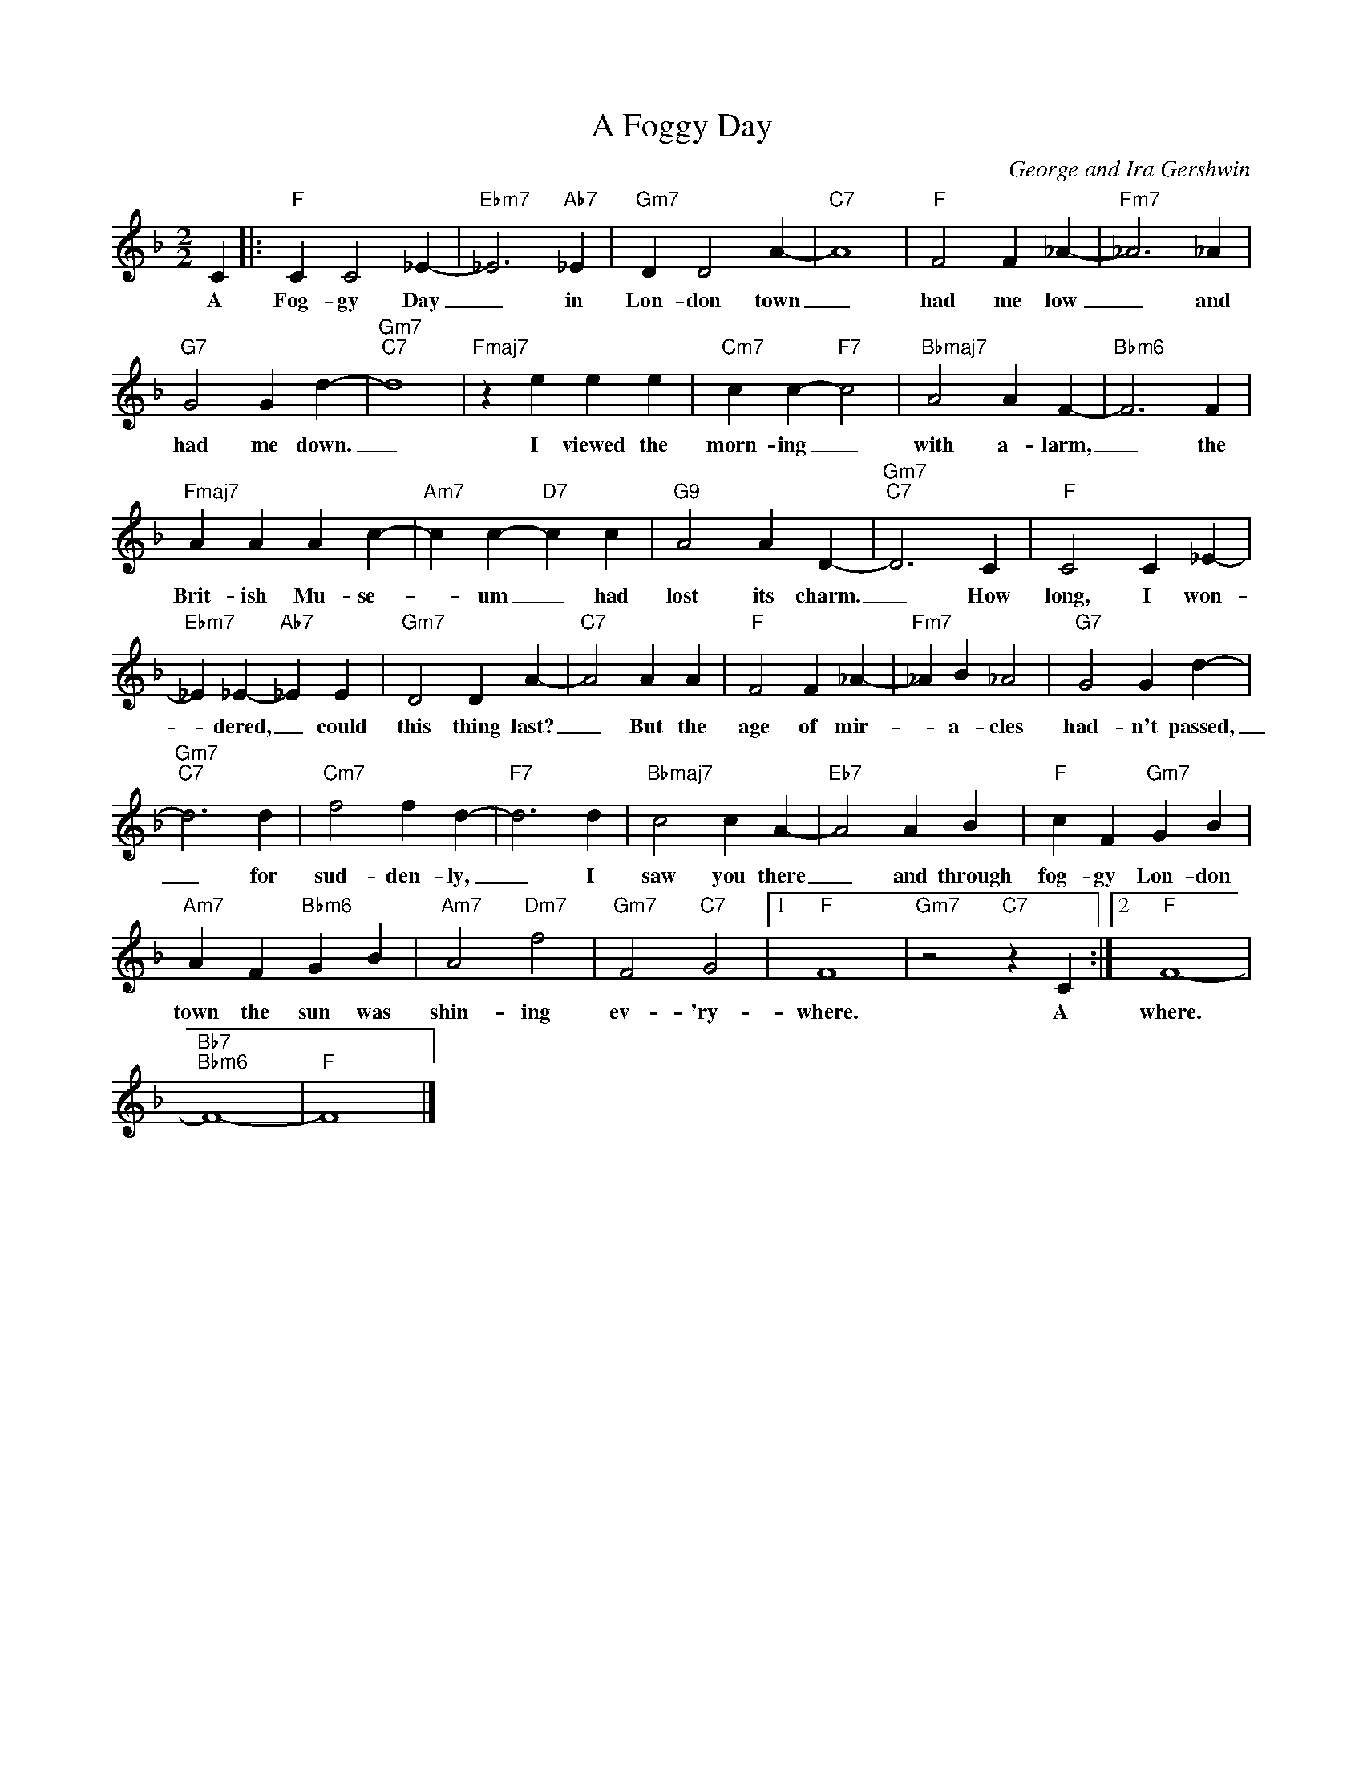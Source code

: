 X:1
T:A Foggy Day
C:George and Ira Gershwin
Z:All Rights Reserved
L:1/4
M:2/2
K:F
V:1 treble 
%%MIDI program 0
V:1
 C |:"F" C C2 _E- |"Ebm7" _E3"Ab7" _E |"Gm7" D D2 A- |"C7" A4 |"F" F2 F _A- |"Fm7" _A3 _A | %7
w: A|Fog- gy Day|_ in|Lon- don town|_|had me low|_ and|
"G7" G2 G d- |"Gm7""C7" d4 |"Fmaj7" z e e e |"Cm7" c c-"F7" c2 |"Bbmaj7" A2 A F- |"Bbm6" F3 F | %13
w: had me down.|_|I viewed the|morn- ing _|with a- larm,|_ the|
"Fmaj7" A A A c- |"Am7" c c-"D7" c c |"G9" A2 A D- |"Gm7""C7" D3 C |"F" C2 C _E- | %18
w: Brit- ish Mu- se-|* um _ had|lost its charm.|_ How|long, I won-|
"Ebm7" _E _E-"Ab7" _E E |"Gm7" D2 D A- |"C7" A2 A A |"F" F2 F _A- |"Fm7" _A B _A2 |"G7" G2 G d- | %24
w: * dered, _ could|this thing last?|_ But the|age of mir-|* a- cles|had- n't passed,|
"Gm7""C7" d3 d |"Cm7" f2 f d- |"F7" d3 d |"Bbmaj7" c2 c A- |"Eb7" A2 A B |"F" c F"Gm7" G B | %30
w: _ for|sud- den- ly,|_ I|saw you there|_ and through|fog- gy Lon- don|
"Am7" A F"Bbm6" G B |"Am7" A2"Dm7" f2 |"Gm7" F2"C7" G2 |1"F" F4 |"Gm7" z2"C7" z C :|2"F" F4- | %36
w: town the sun was|shin- ing|ev- 'ry-|where.|A|where.|
"Bb7""Bbm6" F4- |"F" F4 |] %38
w: ||


